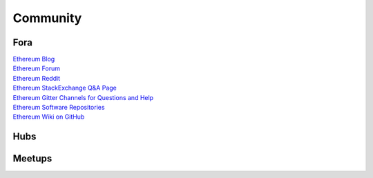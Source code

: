 ********************************************************************************
Community
********************************************************************************

Fora
================================================================================

| `Ethereum Blog`_
| `Ethereum Forum`_
| `Ethereum Reddit`_
| `Ethereum StackExchange Q&A Page`_
| `Ethereum Gitter Channels for Questions and Help`_
| `Ethereum Software Repositories`_
| `Ethereum Wiki on GitHub`_

.. _Ethereum Blog: https://blog.ethereum.org/
.. _Ethereum Forum: https://forum.ethereum.org/
.. _Ethereum Reddit: https://www.reddit.com/r/ethereum/
.. _Ethereum StackExchange Q&A Page: http://ethereum.stackexchange.com/
.. _Ethereum Gitter Channels for Questions and Help: https://github.com/ethereum/wiki/wiki/Gitter-Channels
.. _Ethereum Software Repositories: https://github.com/ethereum
.. _Ethereum Wiki on GitHub: https://github.com/ethereum/wiki/wiki

Hubs
================================================================================

Meetups
================================================================================